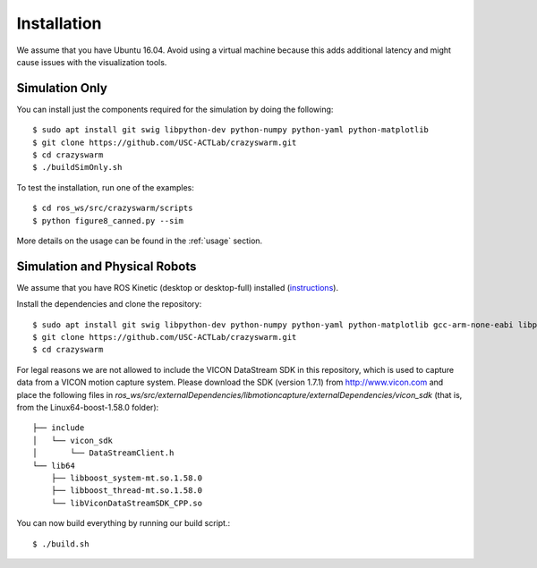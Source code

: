 Installation
============

We assume that you have Ubuntu 16.04. Avoid using a virtual machine because this adds additional latency and might cause issues with the visualization tools.

Simulation Only
---------------

You can install just the components required for the simulation by doing the following::

    $ sudo apt install git swig libpython-dev python-numpy python-yaml python-matplotlib
    $ git clone https://github.com/USC-ACTLab/crazyswarm.git
    $ cd crazyswarm
    $ ./buildSimOnly.sh

To test the installation, run one of the examples::

    $ cd ros_ws/src/crazyswarm/scripts
    $ python figure8_canned.py --sim

More details on the usage can be found in the :ref:`usage` section.

Simulation and Physical Robots
------------------------------

We assume that you have ROS Kinetic (desktop or desktop-full) installed (`instructions <http://wiki.ros.org/kinetic/Installation/Ubuntu>`_).

Install the dependencies and clone the repository::

    $ sudo apt install git swig libpython-dev python-numpy python-yaml python-matplotlib gcc-arm-none-eabi libpcl-dev libusb-1.0-0-dev sdcc
    $ git clone https://github.com/USC-ACTLab/crazyswarm.git
    $ cd crazyswarm

For legal reasons we are not allowed to include the VICON DataStream SDK in this repository, which is used to capture data from a VICON motion capture system. Please download the SDK (version 1.7.1) from http://www.vicon.com and place the following files in `ros_ws/src/externalDependencies/libmotioncapture/externalDependencies/vicon_sdk` (that is, from the Linux64-boost-1.58.0 folder)::

    ├── include
    │   └── vicon_sdk
    │       └── DataStreamClient.h
    └── lib64
        ├── libboost_system-mt.so.1.58.0
        ├── libboost_thread-mt.so.1.58.0
        └── libViconDataStreamSDK_CPP.so

You can now build everything by running our build script.::
    
    $ ./build.sh
